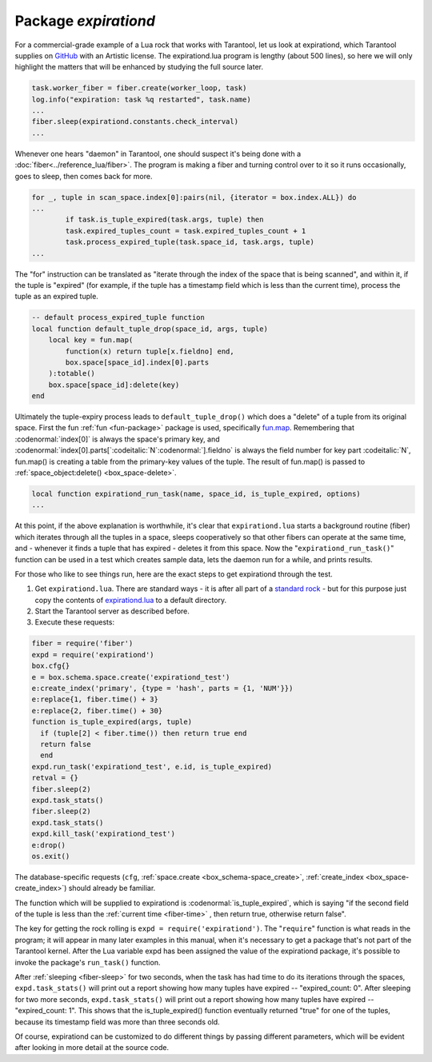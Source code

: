 .. _expirationd-package: 

-------------------------------------------------------------------------------
                                   Package `expirationd`
-------------------------------------------------------------------------------

For a commercial-grade example of a Lua rock that works with Tarantool, let us
look at expirationd, which Tarantool supplies on GitHub_ with an Artistic license.
The expirationd.lua program is lengthy (about 500 lines), so here we will only
highlight the matters that will be enhanced by studying the full source later.

.. code-block:: lua

    task.worker_fiber = fiber.create(worker_loop, task)
    log.info("expiration: task %q restarted", task.name)
    ...
    fiber.sleep(expirationd.constants.check_interval)
    ...

Whenever one hears "daemon" in Tarantool, one should suspect it's being done
with a :doc:`fiber<../reference_lua/fiber>`. The program is making a fiber and
turning control over to it so it runs occasionally, goes to sleep, then comes
back for more.

.. code-block:: lua

    for _, tuple in scan_space.index[0]:pairs(nil, {iterator = box.index.ALL}) do
    ...
            if task.is_tuple_expired(task.args, tuple) then
            task.expired_tuples_count = task.expired_tuples_count + 1
            task.process_expired_tuple(task.space_id, task.args, tuple)
    ...

The "for" instruction can be translated as "iterate through the index of the
space that is being scanned", and within it, if the tuple is "expired" (for
example, if the tuple has a timestamp field which is less than the current time),
process the tuple as an expired tuple.

.. code-block:: lua

    -- default process_expired_tuple function
    local function default_tuple_drop(space_id, args, tuple)
        local key = fun.map(
            function(x) return tuple[x.fieldno] end,
            box.space[space_id].index[0].parts
        ):totable()
        box.space[space_id]:delete(key)
    end

Ultimately the tuple-expiry process leads to ``default_tuple_drop()``
which does a "delete" of a tuple from its original space.
First the fun :ref:`fun <fun-package>` package is used,
specifically fun.map_.
Remembering that :codenormal:`index[0]` is always the space's primary key,
and :codenormal:`index[0].parts[`:codeitalic:`N`:codenormal:`].fieldno`
is always the field number for key part :codeitalic:`N`,
fun.map() is creating a table from the primary-key values of the tuple.
The result of fun.map() is passed to :ref:`space_object:delete() <box_space-delete>`.

.. code-block:: lua

    local function expirationd_run_task(name, space_id, is_tuple_expired, options)
    ...

At this point, if the above explanation is worthwhile, it's clear that
``expirationd.lua`` starts a background routine (fiber) which iterates through
all the tuples in a space, sleeps cooperatively so that other fibers can
operate at the same time, and - whenever it finds a tuple that has expired
- deletes it from this space. Now the
"``expirationd_run_task()``" function can be used
in a test which creates sample data, lets the
daemon run for a while, and prints results.

For those who like to see things run, here are the exact steps to get
expirationd through the test.

1. Get ``expirationd.lua``. There are standard ways - it is after all part
   of a `standard rock <https://luarocks.org/modules/rtsisyk/expirationd>`_  - but for this purpose just copy the contents of
   expirationd.lua_ to a default directory.
2. Start the Tarantool server as described before.
3. Execute these requests:

.. code-block:: lua

     fiber = require('fiber')
     expd = require('expirationd')
     box.cfg{}
     e = box.schema.space.create('expirationd_test')
     e:create_index('primary', {type = 'hash', parts = {1, 'NUM'}})
     e:replace{1, fiber.time() + 3}
     e:replace{2, fiber.time() + 30}
     function is_tuple_expired(args, tuple)
       if (tuple[2] < fiber.time()) then return true end
       return false
       end
     expd.run_task('expirationd_test', e.id, is_tuple_expired)
     retval = {}
     fiber.sleep(2)
     expd.task_stats()
     fiber.sleep(2)
     expd.task_stats()
     expd.kill_task('expirationd_test')
     e:drop()
     os.exit()

The database-specific requests (``cfg``,
:ref:`space.create <box_schema-space_create>`,
:ref:`create_index <box_space-create_index>`)
should already be familiar.

The function which will be supplied to expirationd is
:codenormal:`is_tuple_expired`, which is saying
"if the second field of the tuple is less than the
:ref:`current time <fiber-time>`  , then return true, otherwise return false".

The key for getting the rock rolling is
``expd = require('expirationd')``. The "``require``" function is what reads in
the program; it will appear in many later examples in this manual, when it's
necessary to get a package that's not part of the Tarantool kernel. After the
Lua variable expd has been assigned the value of the expirationd package, it's
possible to invoke the package's ``run_task()`` function.

After :ref:`sleeping <fiber-sleep>` for two seconds, when the task has had time to do its iterations through the spaces,
``expd.task_stats()`` will print out a report showing how many tuples have expired --
"expired_count: 0".
After sleeping for two more seconds, ``expd.task_stats()`` will print out a report showing
how many tuples have expired -- 
"expired_count: 1".
This shows that the is_tuple_expired() function eventually returned "true"
for one of the tuples, because its timestamp field was more than
three seconds old.

Of course, expirationd can be customized to do different things
by passing different parameters, which will be evident after looking in more detail
at the source code.


.. _rock: http://rocks.tarantool.org/
.. _expirationd.lua: https://github.com/tarantool/expirationd/blob/master/expirationd.lua
.. _GitHub: https://github.com/tarantool/expirationd/blob/master/expirationd.lua
.. _fun.map: http://rtsisyk.github.io/luafun/transformations.html#fun.map

